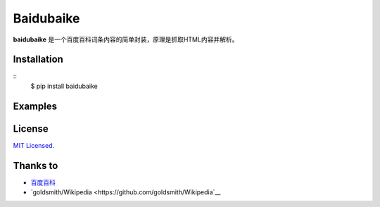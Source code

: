 Baidubaike
##########

**baidubaike** 是一个百度百科词条内容的简单封装，原理是抓取HTML内容并解析。


Installation
============
::
    $ pip install baidubaike


Examples
========


License
=======
`MIT Licensed. <https://github.com/yakiang/Baidubaike/blob/master/LICENSE>`_


Thanks to
=========

* `百度百科 <http://baike.baidu.com>`__
* `goldsmith/Wikipedia <https://github.com/goldsmith/Wikipedia`__


